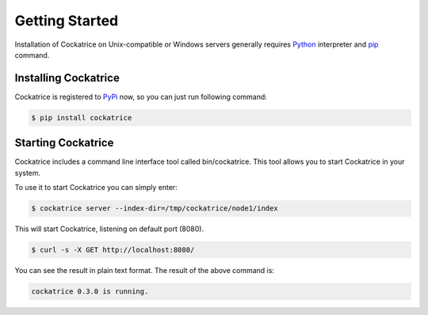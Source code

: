 Getting Started
===============

Installation of Cockatrice on Unix-compatible or Windows servers generally requires `Python <https://www.python.org>`_ interpreter and `pip <https://pip.pypa.io>`_ command.


Installing Cockatrice
---------------------

Cockatrice is registered to `PyPi <https://pypi.org/project/cockatrice/>`_ now, so you can just run following command:

.. code-block:: bash

    $ pip install cockatrice


Starting Cockatrice
-------------------

Cockatrice includes a command line interface tool called bin/cockatrice. This tool allows you to start Cockatrice in your system.

To use it to start Cockatrice you can simply enter:

.. code-block:: bash

    $ cockatrice server --index-dir=/tmp/cockatrice/node1/index

This will start Cockatrice, listening on default port (8080).

.. code-block:: bash

    $ curl -s -X GET http://localhost:8080/

You can see the result in plain text format. The result of the above command is:

.. code-block:: text

    cockatrice 0.3.0 is running.
